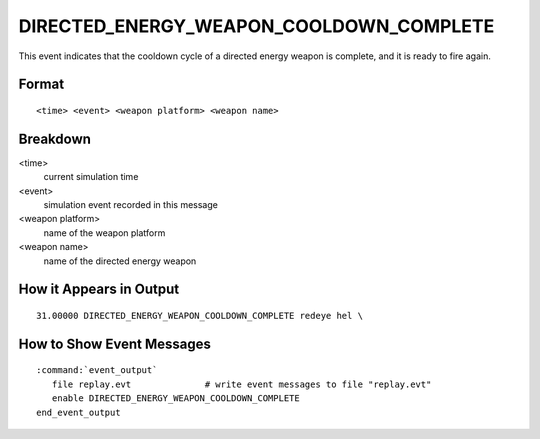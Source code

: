 .. ****************************************************************************
.. CUI
..
.. The Advanced Framework for Simulation, Integration, and Modeling (AFSIM)
..
.. The use, dissemination or disclosure of data in this file is subject to
.. limitation or restriction. See accompanying README and LICENSE for details.
.. ****************************************************************************

.. _DIRECTED_ENERGY_WEAPON_COOLDOWN_COMPLETE:

DIRECTED_ENERGY_WEAPON_COOLDOWN_COMPLETE
----------------------------------------

This event indicates that the cooldown cycle of a directed energy weapon is complete, and it is ready to fire again.

Format
======

::

 <time> <event> <weapon platform> <weapon name>

Breakdown
=========

<time>
    current simulation time
<event>
    simulation event recorded in this message
<weapon platform>
    name of the weapon platform
<weapon name>
    name of the directed energy weapon

How it Appears in Output
========================

::

 31.00000 DIRECTED_ENERGY_WEAPON_COOLDOWN_COMPLETE redeye hel \

How to Show Event Messages
==========================

.. parsed-literal::

  :command:`event_output`
     file replay.evt              # write event messages to file "replay.evt"
     enable DIRECTED_ENERGY_WEAPON_COOLDOWN_COMPLETE
  end_event_output
